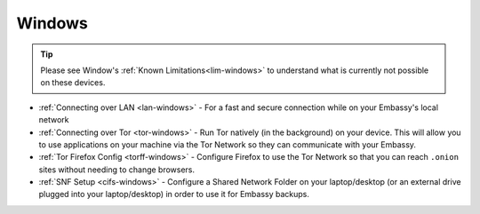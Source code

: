 .. _dg-windows:

=======
Windows
=======

.. tip:: Please see Window's :ref:`Known Limitations<lim-windows>` to understand what is currently not possible on these devices.

* :ref:`Connecting over LAN <lan-windows>` - For a fast and secure connection while on your Embassy's local network
* :ref:`Connecting over Tor <tor-windows>` - Run Tor natively (in the background) on your device.  This will allow you to use applications on your machine via the Tor Network so they can communicate with your Embassy.
* :ref:`Tor Firefox Config <torff-windows>` - Configure Firefox to use the Tor Network so that you can reach ``.onion`` sites without needing to change browsers.
* :ref:`SNF Setup <cifs-windows>` - Configure a Shared Network Folder on your laptop/desktop (or an external drive plugged into your laptop/desktop) in order to use it for Embassy backups.
